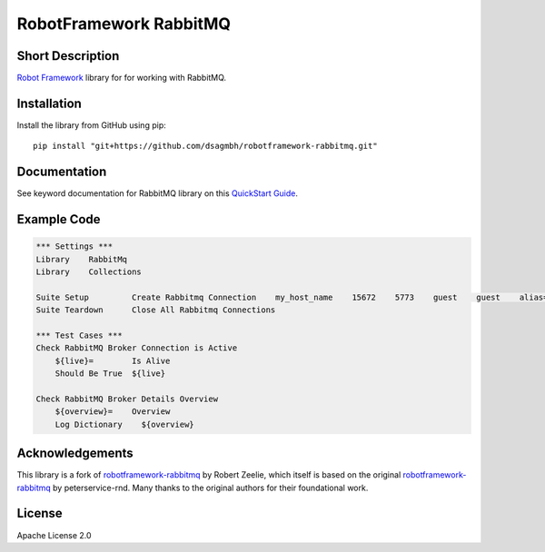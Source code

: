 RobotFramework RabbitMQ
=======================

|Build Status|

Short Description
-----------------

`Robot Framework`_ library for for working with RabbitMQ.

Installation
------------

Install the library from GitHub using pip:

::

    pip install "git+https://github.com/dsagmbh/robotframework-rabbitmq.git"

Documentation
-------------

See keyword documentation for RabbitMQ library on this `QuickStart Guide`_.

Example Code
------------

.. code:: robotframework

    *** Settings ***
    Library    RabbitMq
    Library    Collections

    Suite Setup         Create Rabbitmq Connection    my_host_name    15672    5773    guest    guest    alias=rmq    vhost=/    pathPrefix=my_prefix
    Suite Teardown      Close All Rabbitmq Connections

    *** Test Cases ***
    Check RabbitMQ Broker Connection is Active
        ${live}=	Is Alive
        Should Be True	${live}

    Check RabbitMQ Broker Details Overview
        ${overview}=    Overview
        Log Dictionary    ${overview}

Acknowledgements
------------

This library is a fork of `robotframework-rabbitmq <https://github.com/Quadrob/robotframework-rabbitmq>`_ by Robert Zeelie, which itself is based on the original `robotframework-rabbitmq <https://github.com/peterservice-rnd/robotframework-rabbitmq>`_ by peterservice-rnd. Many thanks to the original authors for their foundational work.

License
-------

Apache License 2.0

.. _Robot Framework: http://www.robotframework.org
.. _QuickStart Guide: https://rawgit.com/peterservice-rnd/robotframework-rabbitmq/master/docs/RabbitMq.html

.. |Build Status| image:: https://travis-ci.org/peterservice-rnd/robotframework-rabbitmq.svg?branch=master
   :target: https://travis-ci.org/peterservice-rnd/robotframework-rabbitmq
